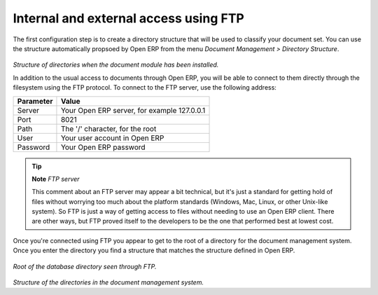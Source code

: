 
Internal and external access using FTP
---------------------------------------

The first configuration step is to create a directory structure that will be used to classify your document set. You can use the structure automatically propsoed by Open ERP from the menu *Document Management > Directory Structure*.

    .. image::  images/document_structure.png
       :align: center

*Structure of directories when the document module has been installed.*

In addition to the usual access to documents through Open ERP, you will be able to connect to them directly through the filesystem using the FTP protocol. To connect to the FTP server, use the following address:

========= ===========================================
Parameter Value
========= ===========================================
Server    Your Open ERP server, for example 127.0.0.1
Port      8021
Path      The '/' character, for the root
User      Your user account in Open ERP
Password  Your Open ERP password
========= ===========================================

.. tip::   **Note**  *FTP server* 

    This comment about an FTP server may appear a bit technical, but it's just a standard for getting hold of files without worrying too much about the platform standards (Windows, Mac, Linux, or other Unix-like system). So FTP is just a way of getting access to files without needing to use an Open ERP client. There are other ways, but FTP proved itself to the developers to be the one that performed best at lowest cost.

Once you're connected using FTP you appear to get to the root of a directory for the document management system. Once you enter the directory you find a structure that matches the structure defined in Open ERP.

    .. image::  images/document_ftp_structure_root.png
       :align: center

*Root of the database directory seen through FTP.*

    .. image::  images/document_ftp_structure_tree.png
       :align: center

*Structure of the directories in the document management system.*


.. Copyright © Open Object Press. All rights reserved.

.. You may take electronic copy of this publication and distribute it if you don't
.. change the content. You can also print a copy to be read by yourself only.

.. We have contracts with different publishers in different countries to sell and
.. distribute paper or electronic based versions of this book (translated or not)
.. in bookstores. This helps to distribute and promote the Open ERP product. It
.. also helps us to create incentives to pay contributors and authors using author
.. rights of these sales.

.. Due to this, grants to translate, modify or sell this book are strictly
.. forbidden, unless Tiny SPRL (representing Open Object Presses) gives you a
.. written authorisation for this.

.. Many of the designations used by manufacturers and suppliers to distinguish their
.. products are claimed as trademarks. Where those designations appear in this book,
.. and Open ERP Press was aware of a trademark claim, the designations have been
.. printed in initial capitals.

.. While every precaution has been taken in the preparation of this book, the publisher
.. and the authors assume no responsibility for errors or omissions, or for damages
.. resulting from the use of the information contained herein.

.. Published by Open ERP Press, Grand Rosière, Belgium

